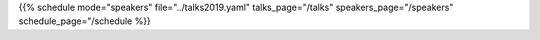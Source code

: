 .. title: Speakers
.. slug: speakers
.. date: 2019-06-10 10:57:38 UTC+07:00
.. tags:
.. category:
.. link:
.. description: List of confirmed speakers.
.. type: text

.. raw:: html

    <script src="https://cdnjs.cloudflare.com/ajax/libs/jquery/3.4.1/jquery.js"></script>

{{% schedule mode="speakers" file="../talks2019.yaml" talks_page="/talks" speakers_page="/speakers" schedule_page="/schedule %}}
